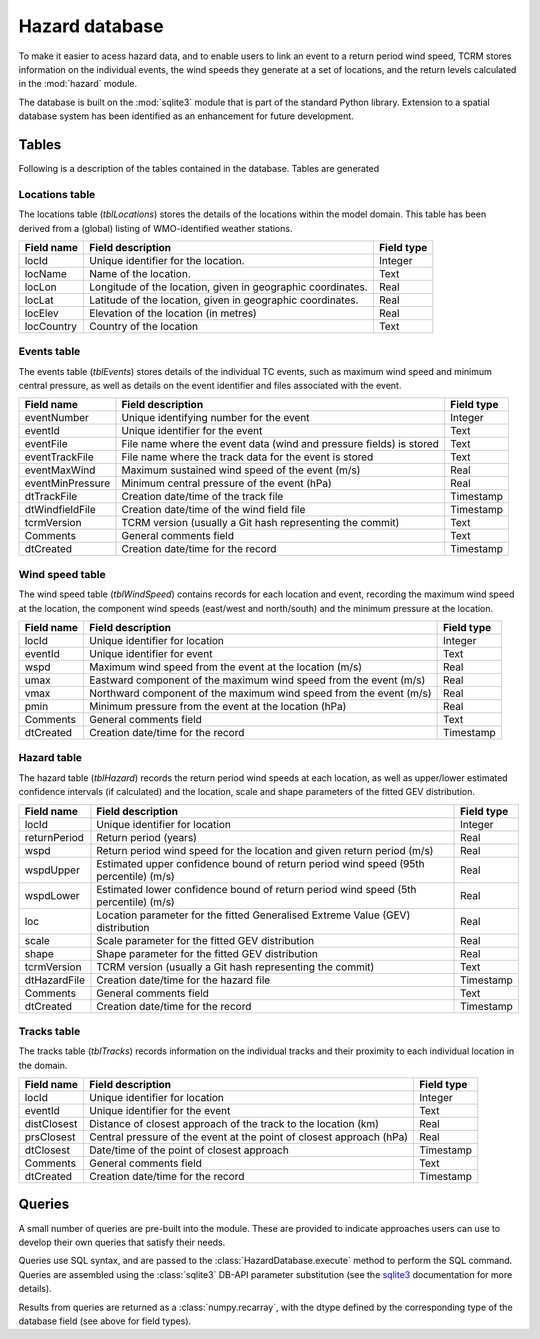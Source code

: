 ===============
Hazard database
===============

To make it easier to acess hazard data, and to enable users to link an
event to a return period wind speed, TCRM stores information on the
individual events, the wind speeds they generate at a set of
locations, and the return levels calculated in the :mod:`hazard`
module.

The database is built on the :mod:`sqlite3` module that is part of the
standard Python library. Extension to a spatial database system has
been identified as an enhancement for future development.

Tables
======

Following is a description of the tables contained in the database. Tables are generated 

Locations table
---------------

The locations table (*tblLocations*) stores the details of the
locations within the model domain. This table has been derived from a
(global) listing of WMO-identified weather stations.

.. tabularcolumns:: |l|c|p{5cm}|
+-------------+----------------------------------+------------+
| Field name  | Field description                | Field type |
+=============+==================================+============+
| locId       | Unique identifier for the        | Integer    |
|             | location.                        |            |
+-------------+----------------------------------+------------+
| locName     | Name of the location.            | Text       |
+-------------+----------------------------------+------------+
| locLon      | Longitude of the location, given | Real       |
|             | in geographic coordinates.       |            |
+-------------+----------------------------------+------------+
| locLat      | Latitude of the location, given  | Real       |
|             | in geographic coordinates.       |            |
+-------------+----------------------------------+------------+
| locElev     | Elevation of the location        | Real       |
|             | (in metres)                      |            |
+-------------+----------------------------------+------------+
| locCountry  | Country of the location          | Text       |
+-------------+----------------------------------+------------+



Events table
------------

The events table (*tblEvents*) stores details of the individual TC
events, such as maximum wind speed and minimum central pressure, as
well as details on the event identifier and files associated with the
event.


.. tabularcolumns:: |l|c|p{5cm}|
+------------------+---------------------------------------------------------------------+------------+
| Field name       | Field description                                                   | Field type |
+==================+=====================================================================+============+
| eventNumber      | Unique identifying number for the event                             |   Integer  |
+------------------+---------------------------------------------------------------------+------------+
| eventId          | Unique identifier for the event                                     |    Text    |
+------------------+---------------------------------------------------------------------+------------+
| eventFile        | File name where the event data (wind and pressure fields) is stored |    Text    |
+------------------+---------------------------------------------------------------------+------------+
| eventTrackFile   | File name where the track data for the event is stored              |    Text    |
+------------------+---------------------------------------------------------------------+------------+
| eventMaxWind     | Maximum sustained wind speed of the event (m/s)                     |    Real    |
+------------------+---------------------------------------------------------------------+------------+
| eventMinPressure | Minimum central pressure of the event (hPa)                         |    Real    |
+------------------+---------------------------------------------------------------------+------------+
| dtTrackFile      | Creation date/time of the track file                                |  Timestamp |
+------------------+---------------------------------------------------------------------+------------+
| dtWindfieldFile  | Creation date/time of the wind field file                           |  Timestamp |
+------------------+---------------------------------------------------------------------+------------+
| tcrmVersion      | TCRM version (usually a Git hash representing the commit)           |    Text    |
+------------------+---------------------------------------------------------------------+------------+
| Comments         | General comments field                                              |    Text    |
+------------------+---------------------------------------------------------------------+------------+
| dtCreated        | Creation date/time for the record                                   |  Timestamp |
+------------------+---------------------------------------------------------------------+------------+

Wind speed table
----------------

The wind speed table (*tblWindSpeed*) contains records for each
location and event, recording the maximum wind speed at the location,
the component wind speeds (east/west and north/south) and the minimum
pressure at the location.


.. tabularcolumns:: |l|c|p{5cm}|
+------------+--------------------------------------------------------------------+------------+
| Field name | Field description                                                  | Field type |
+============+====================================================================+============+
| locId      | Unique identifier for location                                     | Integer    |
+------------+--------------------------------------------------------------------+------------+
| eventId    | Unique identifier for event                                        | Text       |
+------------+--------------------------------------------------------------------+------------+
| wspd       | Maximum wind speed from the event at the location (m/s)            | Real       |
+------------+--------------------------------------------------------------------+------------+
| umax       | Eastward component of the maximum wind speed from the event (m/s)  | Real       |
+------------+--------------------------------------------------------------------+------------+
| vmax       | Northward component of the maximum wind speed from the event (m/s) | Real       |
+------------+--------------------------------------------------------------------+------------+
| pmin       | Minimum pressure from the event at the location (hPa)              | Real       |
+------------+--------------------------------------------------------------------+------------+
| Comments   | General comments field                                             | Text       |
+------------+--------------------------------------------------------------------+------------+
| dtCreated  | Creation date/time for the record                                  | Timestamp  |
+------------+--------------------------------------------------------------------+------------+


Hazard table
------------

The hazard table (*tblHazard*) records the return period wind speeds
at each location, as well as upper/lower estimated confidence
intervals (if calculated) and the location, scale and shape parameters
of the fitted GEV distribution.

.. tabularcolumns:: |l|c|p{5cm}|
+--------------+--------------------------------------------------------------------------------------+------------+
| Field name   | Field description                                                                    | Field type |
+==============+======================================================================================+============+
| locId        | Unique identifier for location                                                       | Integer    |
+--------------+--------------------------------------------------------------------------------------+------------+
| returnPeriod | Return period (years)                                                                | Real       |
+--------------+--------------------------------------------------------------------------------------+------------+
| wspd         | Return period wind speed for the location and given return period (m/s)              | Real       |
+--------------+--------------------------------------------------------------------------------------+------------+
| wspdUpper    | Estimated upper confidence bound of return period wind speed (95th percentile) (m/s) | Real       |
+--------------+--------------------------------------------------------------------------------------+------------+
| wspdLower    | Estimated lower confidence bound of return period wind speed (5th percentile) (m/s)  | Real       |
+--------------+--------------------------------------------------------------------------------------+------------+
| loc          | Location parameter for the fitted Generalised Extreme Value (GEV) distribution       | Real       |
+--------------+--------------------------------------------------------------------------------------+------------+
| scale        | Scale parameter for the fitted GEV distribution                                      | Real       |
+--------------+--------------------------------------------------------------------------------------+------------+
| shape        | Shape parameter for the fitted GEV distribution                                      | Real       |
+--------------+--------------------------------------------------------------------------------------+------------+
| tcrmVersion  | TCRM version (usually a Git hash representing the commit)                            | Text       |
+--------------+--------------------------------------------------------------------------------------+------------+
| dtHazardFile | Creation date/time for the hazard file                                               | Timestamp  |
+--------------+--------------------------------------------------------------------------------------+------------+
| Comments     | General comments field                                                               | Text       |
+--------------+--------------------------------------------------------------------------------------+------------+
| dtCreated    | Creation date/time for the record                                                    | Timestamp  |
+--------------+--------------------------------------------------------------------------------------+------------+


Tracks table
------------

The tracks table (*tblTracks*) records information on the individual
tracks and their proximity to each individual location in the domain.

.. tabularcolumns:: |l|c|p{5cm}|
+-------------+----------------------------------------------------------------------+------------+
| Field name  | Field description                                                    | Field type |
+=============+======================================================================+============+
| locId       | Unique identifier for location                                       | Integer    |
+-------------+----------------------------------------------------------------------+------------+
| eventId     | Unique identifier for the event                                      | Text       |
+-------------+----------------------------------------------------------------------+------------+
| distClosest | Distance of closest approach of the track to the location (km)       | Real       |
+-------------+----------------------------------------------------------------------+------------+
| prsClosest  | Central pressure of the event at the point of closest approach (hPa) | Real       |
+-------------+----------------------------------------------------------------------+------------+
| dtClosest   | Date/time of the point of closest approach                           | Timestamp  |
+-------------+----------------------------------------------------------------------+------------+
| Comments    | General comments field                                               | Text       |
+-------------+----------------------------------------------------------------------+------------+
| dtCreated   | Creation date/time for the record                                    | Timestamp  |
+-------------+----------------------------------------------------------------------+------------+


Queries
=======

A small number of queries are pre-built into the module. These are
provided to indicate approaches users can use to develop their own
queries that satisfy their needs.

Queries use SQL syntax, and are passed to the
:class:`HazardDatabase.execute` method to perform the SQL command. Queries
are assembled using the :class:`sqlite3` DB-API parameter substitution
(see the `sqlite3 <https://docs.python.org/2/library/sqlite3.html>`_
documentation for more details).

Results from queries are returned as a :class:`numpy.recarray`, with
the dtype defined by the corresponding type of the database field (see
above for field types).

